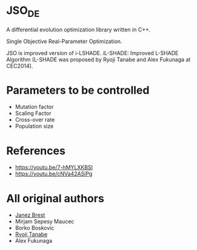 * JSO_DE
A differential evolution optimization library written in C++.

Single Objective Real-Parameter Optimization.

JSO is improved version of i-LSHADE.
iL-SHADE: Improved L-SHADE Algorithm (L-SHADE was proposed by Ryoji Tanabe and Alex Fukunaga at CEC2014).

* Parameters to be controlled
- Mutation factor
- Scaling Factor
- Cross-over rate
- Population size

* References
- https://youtu.be/7-hMYLXKBSI
- https://youtu.be/cNVa42ASiPg

* All original authors
- [[mailto:janez.brest@um.si][Janez Brest]]
- Mirjam Sepesy Maucec
- Borko Boskovic
- [[mailto:rt.ryoji.tanabe@gmail.com][Ryoji Tanabe]]
- Alex Fukunaga
